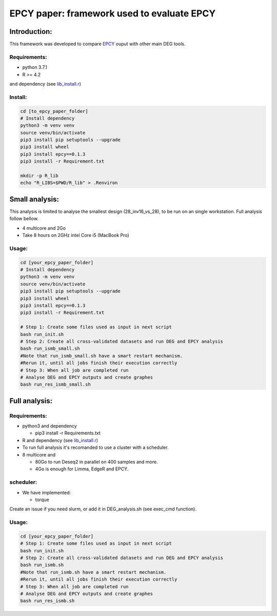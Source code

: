 
=====================================================================
EPCY paper: framework used to evaluate EPCY
=====================================================================

-------------
Introduction:
-------------

This framework was developed to compare `EPCY <https://github.com/iric-soft/epcy>`_ ouput with other main DEG tools.

Requirements:
-------------

* python 3.7.1
* R >= 4.2 

and dependency (see `lib_install.r <https://github.com/iric-soft/epcy_paper/blob/master/src/script/other/lib_install.r>`_)

Install:
--------
.. code:: shell

  cd [to_epcy_paper_folder]
  # Install dependency
  python3 -m venv venv
  source venv/bin/activate
  pip3 install pip setuptools --upgrade
  pip3 install wheel
  pip3 install epcy==0.1.3
  pip3 install -r Requirement.txt

  mkdir -p R_lib
  echo "R_LIBS=$PWD/R_lib" > .Renviron

--------------
Small analysis:
--------------

This analysis is limited to analyse the smallest design (28_inv16_vs_28), to be run on an single workstation.
Full analysis follow bellow.

* 4 multicore and 2Go
* Take 8 hours on 2GHz intel Core i5 (MacBook Pro)

Usage:
------
.. code:: shell

  cd [your_epcy_paper_folder]
  # Install dependency
  python3 -m venv venv
  source venv/bin/activate
  pip3 install pip setuptools --upgrade
  pip3 install wheel
  pip3 install epcy==0.1.3
  pip3 install -r Requirement.txt

  # Step 1: Create some files used as input in next script
  bash run_init.sh
  # Step 2: Create all cross-validated datasets and run DEG and EPCY analysis
  bash run_ismb_small.sh
  #Note that run_ismb_small.sh have a smart restart mechanism.
  #Rerun it, until all jobs finish their execution correctly
  # Step 3: When all job are completed run
  # Analyse DEG and EPCY outputs and create graphes
  bash run_res_ismb_small.sh

--------------
Full analysis:
--------------

Requirements:
-------------

* python3 and dependency

  - pip3 install -r Requirements.txt
* R and dependency (see `lib_install.r <https://github.com/iric-soft/epcy_paper/blob/master/src/script/other/lib_install.r>`_)
* To run full analysis it's recomanded to use a cluster with a scheduler.
* 8 multicore and

  - 80Go to run Deseq2 in parallel on 400 samples and more.
  - 4Go is enough for Limma, EdgeR and EPCY.

scheduler:
----------
* We have implemented:

  - torque

Create an issue if you need slurm, or add it in DEG_analysis.sh (see exec_cmd function).

Usage:
------
.. code:: shell

  cd [your_epcy_paper_folder]
  # Step 1: Create some files used as input in next script
  bash run_init.sh
  # Step 2: Create all cross-validated datasets and run DEG and EPCY analysis
  bash run_ismb.sh
  #Note that run_ismb.sh have a smart restart mechanism.
  #Rerun it, until all jobs finish their execution correctly
  # Step 3: When all job are completed run
  # Analyse DEG and EPCY outputs and create graphes
  bash run_res_ismb.sh
